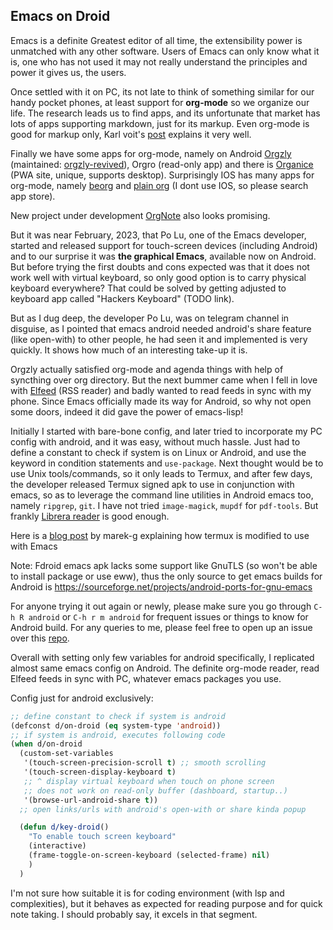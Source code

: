 ** Emacs on Droid

Emacs is a definite Greatest editor of all time, the extensibility power is unmatched with any other software. Users of Emacs can only know what it is, one who has not used it may not really understand the principles and power it gives us, the users.

Once settled with it on PC, its not late to think of something similar for our handy pocket phones, at least support for *org-mode* so we organize our life. The research leads us to find apps, and its unfortunate that market has lots of apps supporting markdown, just for its markup. Even org-mode is good for markup only, Karl voit's [[https://karl-voit.at/2017/09/23/orgmode-as-markup-only/][post]] explains it very well.

Finally we have some apps for org-mode, namely on Android [[https://github.com/orgzly/orgzly-android][Orgzly]] (maintained: [[https://github.com/orgzly-revived/orgzly-android-revived][orgzly-revived]]), Orgro (read-only app) and there is [[https://organice.200ok.ch/][Organice]] (PWA site, unique, supports desktop).
Surprisingly IOS has many apps for org-mode, namely [[https://beorgapp.com/][beorg]] and [[https://plainorg.com/][plain org]] (I dont use IOS, so please search app store).

New project under development [[https://github.com/Artawower/orgnote-client][OrgNote]] also looks promising.

But it was near February, 2023, that Po Lu, one of the Emacs developer, started and released support for touch-screen devices (including Android) and to our surprise it was *the graphical Emacs*, available now on Android. But before trying the first doubts and cons expected was that it does not work well with virtual keyboard, so only good option is to carry physical keyboard everywhere?
That could be solved by getting adjusted to keyboard app called "Hackers Keyboard" (TODO link).

But as I dug deep, the developer Po Lu, was on telegram channel in disguise, as I pointed that emacs android needed android's share feature (like open-with) to other people, he had seen it and implemented is very quickly. It shows how much of an interesting take-up it is.

Orgzly actually satisfied org-mode and agenda things with help of syncthing over org directory. But the next bummer came when I fell in love with [[https://github.com/skeeto/elfeed][Elfeed]] (RSS reader) and badly wanted to read feeds in sync with my phone. Since Emacs officially made its way for Android, so why not open some doors, indeed it did gave the power of emacs-lisp!

Initially I started with bare-bone config, and later tried to incorporate my PC config with android, and it was easy, without much hassle. Just had to define a constant to check if system is on Linux or Android, and use the keyword in condition statements and =use-package=. Next thought would be to use Unix tools/commands, so it only leads to Termux, and after few days, the developer released Termux signed apk to use in conjunction with emacs, so as to leverage the command line utilities in Android emacs too, namely ~ripgrep~, ~git~. I have not tried ~image-magick~, ~mupdf~ for =pdf-tools=. But frankly [[https://github.com/foobnix/LibreraReader][Librera reader]] is good enough.

Here is a [[https://marek-g.github.io/posts/tips_and_tricks/emacs_on_android/][blog post]] by marek-g explaining how termux is modified to use with Emacs

Note: Fdroid emacs apk lacks some support like GnuTLS (so won't be able to install package or use eww), thus the only source to get emacs builds for Android is https://sourceforge.net/projects/android-ports-for-gnu-emacs

For anyone trying it out again or newly, please make sure you go through =C-h R android= or =C-h r m android= for frequent issues or things to know for Android build. For any queries to me, please feel free to open up an issue over this [[https://github.com/idlip/d-nix][repo]].

Overall with setting only few variables for android specifically, I replicated almost same emacs config on Android. The definite org-mode reader, read Elfeed feeds in sync with PC, whatever emacs packages you use.

Config just for android exclusively:
#+begin_src emacs-lisp
;; define constant to check if system is android
(defconst d/on-droid (eq system-type 'android))
;; if system is android, executes following code
(when d/on-droid
  (custom-set-variables
   '(touch-screen-precision-scroll t) ;; smooth scrolling
   '(touch-screen-display-keyboard t)
   ;; ^ display virtual keyboard when touch on phone screen
   ;; does not work on read-only buffer (dashboard, startup..)
   '(browse-url-android-share t))
  ;; open links/urls with android's open-with or share kinda popup

  (defun d/key-droid()
    "To enable touch screen keyboard"
    (interactive)
    (frame-toggle-on-screen-keyboard (selected-frame) nil)
    )
  )
#+end_src

I'm not sure how suitable it is for coding environment (with lsp and complexities), but it behaves as expected for reading purpose and for quick note taking. I should probably say, it excels in that segment.

